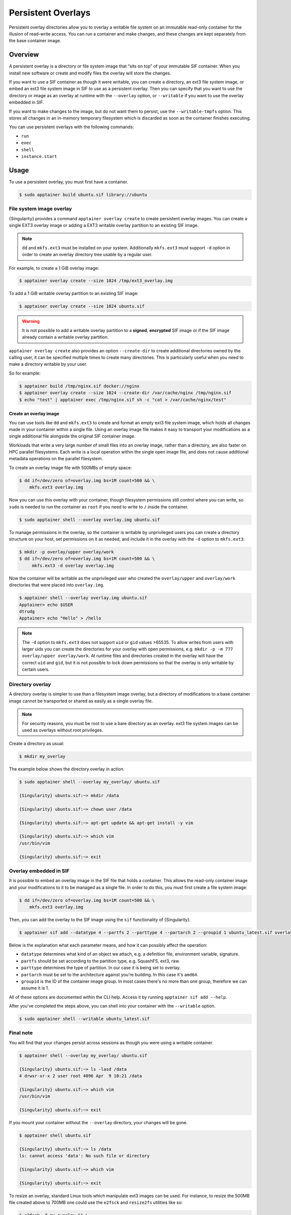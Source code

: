 ===================
Persistent Overlays
===================

Persistent overlay directories allow you to overlay a writable file
system on an immutable read-only container for the illusion of
read-write access. You can run a container and make changes, and these
changes are kept separately from the base container image.


--------
Overview
--------

A persistent overlay is a directory or file system image that “sits on
top” of your immutable SIF container. When you install new software or
create and modify files the overlay will store the changes.

If you want to use a SIF container as though it were writable, you can
create a directory, an ext3 file system image, or embed an ext3 file
system image in SIF to use as a persistent overlay. Then you can
specify that you want to use the directory or image as an overlay at
runtime with the ``--overlay`` option, or ``--writable`` if you want
to use the overlay embedded in SIF.

If you want to make changes to the image, but do not want them to
persist, use the ``--writable-tmpfs`` option. This stores all changes
in an in-memory temporary filesystem which is discarded as soon as
the container finishes executing.

You can use persistent overlays with the following commands:

- ``run``
- ``exec``
- ``shell``
- ``instance.start``

-----
Usage
-----

To use a persistent overlay, you must first have a container.

.. code-block:: none

    $ sudo apptainer build ubuntu.sif library://ubuntu

File system image overlay
=========================

{Singularity} provides a command ``apptainer overlay create`` to
create persistent overlay images. You can create a single EXT3 overlay image
or adding a EXT3 writable overlay partition to an existing SIF image.

.. note::

    ``dd`` and ``mkfs.ext3`` must be installed on your system. Additionally
    ``mkfs.ext3`` must support ``-d`` option in order to create an overlay
    directory tree usable by a regular user.

For example, to create a 1 GiB overlay image:

.. code-block:: none

    $ apptainer overlay create --size 1024 /tmp/ext3_overlay.img

To add a 1 GiB writable overlay partition to an existing SIF image:

.. code-block:: none

    $ apptainer overlay create --size 1024 ubuntu.sif

.. warning::

    It is not possible to add a writable overlay partition to a **signed**, **encrypted**
    SIF image or if the SIF image already contain a writable overlay partition.

``apptainer overlay create`` also provides an option ``--create-dir``
to create additional directories owned by the calling user, it can be specified
multiple times to create many directories. This is particularly useful when you
need to make a directory writable by your user.

So for example:

.. code-block:: none

    $ apptainer build /tmp/nginx.sif docker://nginx
    $ apptainer overlay create --size 1024 --create-dir /var/cache/nginx /tmp/nginx.sif
    $ echo "test" | apptainer exec /tmp/nginx.sif sh -c "cat > /var/cache/nginx/test"

Create an overlay image 
-------------------------------

You can use tools like ``dd`` and ``mkfs.ext3`` to create and format
an empty ext3 file system image, which holds all changes made in your
container within a single file. Using an overlay image file makes it
easy to transport your modifications as a single additional file
alongside the original SIF container image.

Workloads that write a very large number of small files into an
overlay image, rather than a directory, are also faster on HPC
parallel filesystems. Each write is a local operation within the
single open image file, and does not cause additional metadata
operations on the parallel filesystem.

To create an overlay image file with 500MBs of empty space:

.. code-block:: none

    $ dd if=/dev/zero of=overlay.img bs=1M count=500 && \
        mkfs.ext3 overlay.img

Now you can use this overlay with your container, though filesystem
permissions still control where you can write, so ``sudo`` is needed
to run the container as ``root`` if you need to write to ``/`` inside
the container.

.. code-block:: none

   $ sudo apptainer shell --overlay overlay.img ubuntu.sif

To manage permissions in the overlay, so the container is writable by
unprivileged users you can create a directory structure on your host,
set permissions on it as needed, and include it in the overlay with
the ``-d`` option to ``mkfs.ext3``:

.. code-block:: none

   $ mkdir -p overlay/upper overlay/work
   $ dd if=/dev/zero of=overlay.img bs=1M count=500 && \
        mkfs.ext3 -d overlay overlay.img

Now the container will be writable as the unprivileged user who
created the ``overlay/upper`` and ``overlay/work`` directories
that were placed into ``overlay.img``.

.. code-block:: none

   $ apptainer shell --overlay overlay.img ubuntu.sif
   Apptainer> echo $USER
   dtrudg
   Apptainer> echo "Hello" > /hello
                
.. note::

   The ``-d`` option to ``mkfs.ext3`` does not support ``uid`` or
   ``gid`` values >65535. To allow writes from users with larger uids
   you can create the directories for your overlay with open
   permissions, e.g. ``mkdir -p -m 777 overlay/upper overlay/work``. At runtime
   files and directories created in the overlay will have the correct
   ``uid`` and ``gid``, but it is not possible to lock down
   permissions so that the overlay is only writable by certain users.
   

Directory overlay
=================

A directory overlay is simpler to use than a filesystem image overlay,
but a directory of modifications to a base container image cannot be
transported or shared as easily as a single overlay file.

.. note::

    For security reasons, you must be root to use a bare directory as an
    overlay. ext3 file system images can be used as overlays without root
    privileges.

Create a directory as usual:

.. code-block:: none

    $ mkdir my_overlay


The example below shows the directory overlay in action.

.. code-block:: none

    $ sudo apptainer shell --overlay my_overlay/ ubuntu.sif

    {Singularity} ubuntu.sif:~> mkdir /data

    {Singularity} ubuntu.sif:~> chown user /data

    {Singularity} ubuntu.sif:~> apt-get update && apt-get install -y vim

    {Singularity} ubuntu.sif:~> which vim
    /usr/bin/vim

    {Singularity} ubuntu.sif:~> exit

.. _overlay-sif:
    
Overlay embedded in SIF
=======================

It is possible to embed an overlay image in the SIF file that holds a
container. This allows the read-only container image and your
modifications to it to be managed as a single file.  In order to do
this, you must first create a file system image:

.. code-block:: none

    $ dd if=/dev/zero of=overlay.img bs=1M count=500 && \
        mkfs.ext3 overlay.img

Then, you can add the overlay to the SIF image using the ``sif``
functionality of {Singularity}.

.. code-block:: none

   $ apptainer sif add --datatype 4 --partfs 2 --parttype 4 --partarch 2 --groupid 1 ubuntu_latest.sif overlay.img

Below is the explanation what each parameter means, and how it can possibly affect the operation:

- ``datatype`` determines what kind of an object we attach, e.g. a
  definition file, environment variable, signature.
- ``partfs`` should be set according to the partition type,
  e.g. SquashFS, ext3, raw.
- ``parttype`` determines the type of partition. In our case it is
  being set to overlay.
- ``partarch`` must be set to the architecture against you're
  building. In this case it's ``amd64``.
- ``groupid`` is the ID of the container image group. In most cases
  there's no more than one group, therefore we can assume it is 1.

All of these options are documented within the CLI help. Access it by
running ``apptainer sif add --help``.

After you've completed the steps above, you can shell into your
container with the ``--writable`` option.

.. code-block:: none

        $ sudo apptainer shell --writable ubuntu_latest.sif

Final note
==========

You will find that your changes persist across sessions as though you
were using a writable container.

.. code-block:: none

    $ apptainer shell --overlay my_overlay/ ubuntu.sif

    {Singularity} ubuntu.sif:~> ls -lasd /data
    4 drwxr-xr-x 2 user root 4096 Apr  9 10:21 /data

    {Singularity} ubuntu.sif:~> which vim
    /usr/bin/vim

    {Singularity} ubuntu.sif:~> exit


If you mount your container without the ``--overlay`` directory, your changes
will be gone.

.. code-block:: none

    $ apptainer shell ubuntu.sif

    {Singularity} ubuntu.sif:~> ls /data
    ls: cannot access 'data': No such file or directory

    {Singularity} ubuntu.sif:~> which vim

    {Singularity} ubuntu.sif:~> exit

To resize an overlay, standard Linux tools which manipulate ext3
images can be used.  For instance, to resize the 500MB file created
above to 700MB one could use the ``e2fsck`` and ``resize2fs``
utilities like so:

.. code-block:: none

    $ e2fsck -f my_overlay && \
        resize2fs my_overlay 700M

Hints for creating and manipulating ext3 images on your distribution
are readily available online and are not treated further in this
manual.
